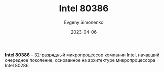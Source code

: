 :PROPERTIES:
:ID:       41c05c9e-07d2-4974-9586-4f237a6ad0e2
:END:
#+TITLE: Intel 80386
#+FILETAGS: :i386:
#+AUTHOR: Evgeny Simonenko
#+LANGUAGE: Russian
#+LICENSE: CC BY-SA 4.0
#+DATE: 2023-04-06

*Intel 80386* -- 32-разрядный микропроцессор компании Intel, начавший очередное
поколение, основанное на архитектуре микропроцессора Intel 80286.
